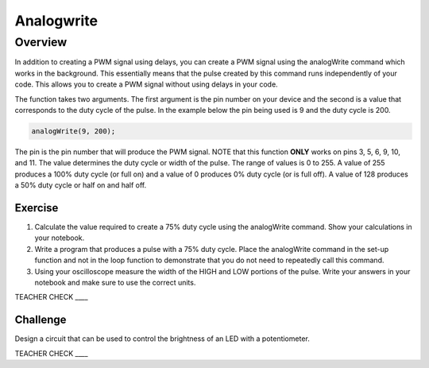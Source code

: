 Analogwrite
===========

Overview
--------

In addition to creating a PWM signal using delays, you can create a PWM signal using the analogWrite command which works in the background. This essentially means that the pulse created by this command runs independently of your code. This allows you to create a PWM signal without using delays in your code.

The function takes two arguments. The first argument is the pin number on your device and the second is a value that corresponds to the duty cycle of the pulse. In the example below the pin being used is 9 and the duty cycle is 200.

.. code-block:: C
   
   analogWrite(9, 200);


The pin is the pin number that will produce the PWM signal. NOTE that this function **ONLY** works on pins 3, 5, 6, 9, 10, and 11. The value determines the duty cycle or width of the pulse. The range of values is 0 to 255. A value of 255 produces a 100% duty cycle (or full on) and a value of 0 produces 0% duty cycle (or is full off). A value of 128 produces a 50% duty cycle or half on and half off.

Exercise
~~~~~~~~

#. Calculate the value required to create a 75% duty cycle using the analogWrite command. Show your calculations in your notebook.

#. Write a program that produces a pulse with a 75% duty cycle. Place the analogWrite command in the set-up function and not in the loop function to demonstrate that you do not need to repeatedly call this command.

#. Using your oscilloscope measure the width of the HIGH and LOW portions of the pulse. Write your answers in your notebook and make sure to use the correct units.

TEACHER CHECK \_\_\_\_

Challenge
~~~~~~~~~

Design a circuit that can be used to control the brightness of an LED with a potentiometer.

TEACHER CHECK \_\_\_\_

 
